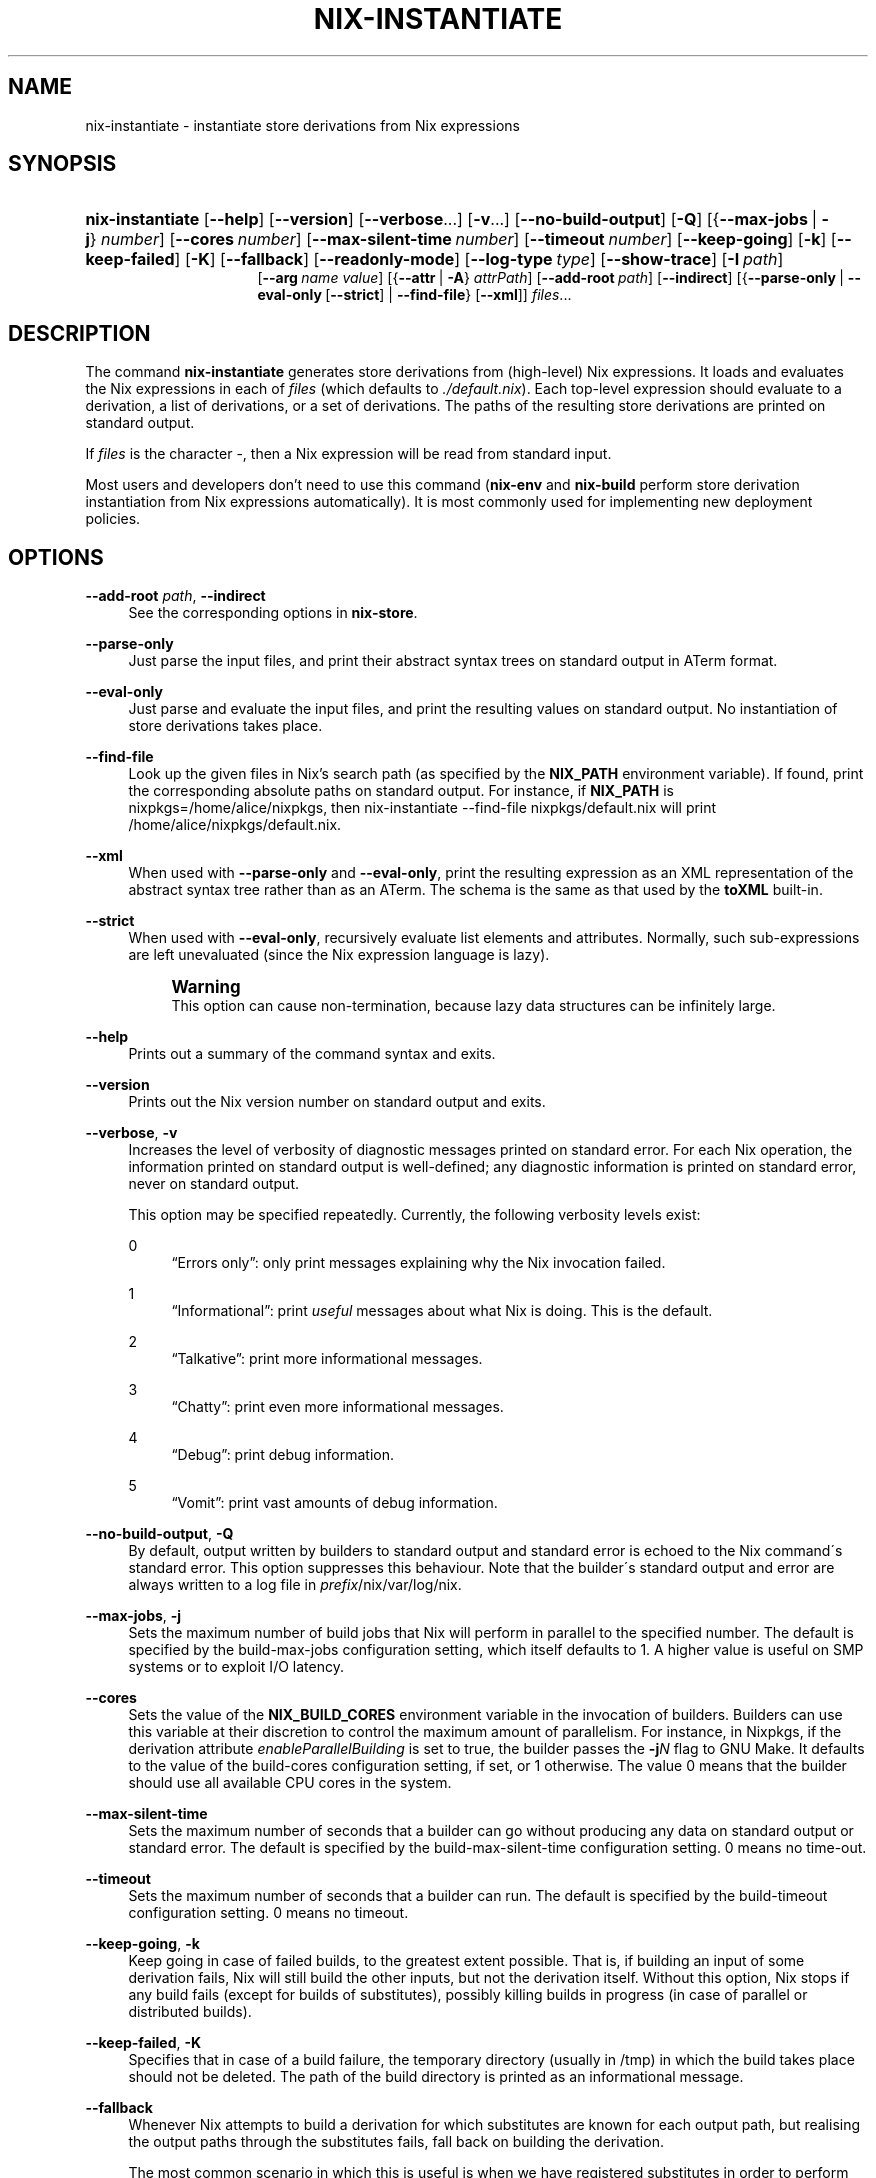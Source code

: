 '\" t
.\"     Title: nix-instantiate
.\"    Author: Eelco Dolstra
.\" Generator: DocBook XSL-NS Stylesheets v1.75.2 <http://docbook.sf.net/>
.\"      Date: May 2012
.\"    Manual: Command Reference
.\"    Source: Nix 1.0
.\"  Language: English
.\"
.TH "NIX\-INSTANTIATE" "1" "May 2012" "Nix 1\&.0" "Command Reference"
.\" -----------------------------------------------------------------
.\" * set default formatting
.\" -----------------------------------------------------------------
.\" disable hyphenation
.nh
.\" disable justification (adjust text to left margin only)
.ad l
.\" -----------------------------------------------------------------
.\" * MAIN CONTENT STARTS HERE *
.\" -----------------------------------------------------------------
.SH "NAME"
nix-instantiate \- instantiate store derivations from Nix expressions
.SH "SYNOPSIS"
.HP \w'\fBnix\-instantiate\fR\ 'u
\fBnix\-instantiate\fR [\fB\-\-help\fR] [\fB\-\-version\fR] [\fB\-\-verbose\fR...] [\fB\-v\fR...] [\fB\-\-no\-build\-output\fR] [\fB\-Q\fR] [{\fB\-\-max\-jobs\fR\ |\ \fB\-j\fR}\ \fInumber\fR] [\fB\-\-cores\fR\ \fInumber\fR] [\fB\-\-max\-silent\-time\fR\ \fInumber\fR] [\fB\-\-timeout\fR\ \fInumber\fR] [\fB\-\-keep\-going\fR] [\fB\-k\fR] [\fB\-\-keep\-failed\fR] [\fB\-K\fR] [\fB\-\-fallback\fR] [\fB\-\-readonly\-mode\fR] [\fB\-\-log\-type\fR\ \fItype\fR] [\fB\-\-show\-trace\fR] [\fB\-I\fR\ \fIpath\fR]
.br
[\fB\-\-arg\fR\ \fIname\fR\ \fIvalue\fR] [{\fB\-\-attr\fR\ |\ \fB\-A\fR}\ \fIattrPath\fR] [\fB\-\-add\-root\fR\ \fIpath\fR] [\fB\-\-indirect\fR] [{\fB\-\-parse\-only\fR\ |\ \fB\-\-eval\-only\fR\ [\fB\-\-strict\fR]\ |\ \fB\-\-find\-file\fR}\ [\fB\-\-xml\fR]] \fIfiles\fR...
.SH "DESCRIPTION"
.PP
The command
\fBnix\-instantiate\fR
generates
store derivations
from (high\-level) Nix expressions\&. It loads and evaluates the Nix expressions in each of
\fIfiles\fR
(which defaults to
\fI\&./default\&.nix\fR)\&. Each top\-level expression should evaluate to a derivation, a list of derivations, or a set of derivations\&. The paths of the resulting store derivations are printed on standard output\&.
.PP
If
\fIfiles\fR
is the character
\-, then a Nix expression will be read from standard input\&.
.PP
Most users and developers don\(cqt need to use this command (\fBnix\-env\fR
and
\fBnix\-build\fR
perform store derivation instantiation from Nix expressions automatically)\&. It is most commonly used for implementing new deployment policies\&.
.SH "OPTIONS"
.PP
\fB\-\-add\-root\fR \fIpath\fR, \fB\-\-indirect\fR
.RS 4
See the
corresponding options
in
\fBnix\-store\fR\&.
.RE
.PP
\fB\-\-parse\-only\fR
.RS 4
Just parse the input files, and print their abstract syntax trees on standard output in ATerm format\&.
.RE
.PP
\fB\-\-eval\-only\fR
.RS 4
Just parse and evaluate the input files, and print the resulting values on standard output\&. No instantiation of store derivations takes place\&.
.RE
.PP
\fB\-\-find\-file\fR
.RS 4
Look up the given files in Nix\(cqs search path (as specified by the
\fBNIX_PATH\fR
environment variable)\&. If found, print the corresponding absolute paths on standard output\&. For instance, if
\fBNIX_PATH\fR
is
nixpkgs=/home/alice/nixpkgs, then
nix\-instantiate \-\-find\-file nixpkgs/default\&.nix
will print
/home/alice/nixpkgs/default\&.nix\&.
.RE
.PP
\fB\-\-xml\fR
.RS 4
When used with
\fB\-\-parse\-only\fR
and
\fB\-\-eval\-only\fR, print the resulting expression as an XML representation of the abstract syntax tree rather than as an ATerm\&. The schema is the same as that used by the
\fBtoXML\fR built\-in\&.
.RE
.PP
\fB\-\-strict\fR
.RS 4
When used with
\fB\-\-eval\-only\fR, recursively evaluate list elements and attributes\&. Normally, such sub\-expressions are left unevaluated (since the Nix expression language is lazy)\&.
.if n \{\
.sp
.\}
.RS 4
.it 1 an-trap
.nr an-no-space-flag 1
.nr an-break-flag 1
.br
.ps +1
\fBWarning\fR
.ps -1
.br
This option can cause non\-termination, because lazy data structures can be infinitely large\&.
.sp .5v
.RE
.RE
.PP
\fB\-\-help\fR
.RS 4
Prints out a summary of the command syntax and exits\&.
.RE
.PP
\fB\-\-version\fR
.RS 4
Prints out the Nix version number on standard output and exits\&.
.RE
.PP
\fB\-\-verbose\fR, \fB\-v\fR
.RS 4
Increases the level of verbosity of diagnostic messages printed on standard error\&. For each Nix operation, the information printed on standard output is well\-defined; any diagnostic information is printed on standard error, never on standard output\&.
.sp
This option may be specified repeatedly\&. Currently, the following verbosity levels exist:
.PP
0
.RS 4
\(lqErrors only\(rq: only print messages explaining why the Nix invocation failed\&.
.RE
.PP
1
.RS 4
\(lqInformational\(rq: print
\fIuseful\fR
messages about what Nix is doing\&. This is the default\&.
.RE
.PP
2
.RS 4
\(lqTalkative\(rq: print more informational messages\&.
.RE
.PP
3
.RS 4
\(lqChatty\(rq: print even more informational messages\&.
.RE
.PP
4
.RS 4
\(lqDebug\(rq: print debug information\&.
.RE
.PP
5
.RS 4
\(lqVomit\(rq: print vast amounts of debug information\&.
.RE
.RE
.PP
\fB\-\-no\-build\-output\fR, \fB\-Q\fR
.RS 4
By default, output written by builders to standard output and standard error is echoed to the Nix command\'s standard error\&. This option suppresses this behaviour\&. Note that the builder\'s standard output and error are always written to a log file in
\fIprefix\fR/nix/var/log/nix\&.
.RE
.PP
\fB\-\-max\-jobs\fR, \fB\-j\fR
.RS 4
Sets the maximum number of build jobs that Nix will perform in parallel to the specified number\&. The default is specified by the
build\-max\-jobs
configuration setting, which itself defaults to
1\&. A higher value is useful on SMP systems or to exploit I/O latency\&.
.RE
.PP
\fB\-\-cores\fR
.RS 4
Sets the value of the
\fBNIX_BUILD_CORES\fR
environment variable in the invocation of builders\&. Builders can use this variable at their discretion to control the maximum amount of parallelism\&. For instance, in Nixpkgs, if the derivation attribute
\fIenableParallelBuilding\fR
is set to
true, the builder passes the
\fB\-j\fR\fB\fIN\fR\fR
flag to GNU Make\&. It defaults to the value of the
build\-cores
configuration setting, if set, or
1
otherwise\&. The value
0
means that the builder should use all available CPU cores in the system\&.
.RE
.PP
\fB\-\-max\-silent\-time\fR
.RS 4
Sets the maximum number of seconds that a builder can go without producing any data on standard output or standard error\&. The default is specified by the
build\-max\-silent\-time
configuration setting\&.
0
means no time\-out\&.
.RE
.PP
\fB\-\-timeout\fR
.RS 4
Sets the maximum number of seconds that a builder can run\&. The default is specified by the
build\-timeout
configuration setting\&.
0
means no timeout\&.
.RE
.PP
\fB\-\-keep\-going\fR, \fB\-k\fR
.RS 4
Keep going in case of failed builds, to the greatest extent possible\&. That is, if building an input of some derivation fails, Nix will still build the other inputs, but not the derivation itself\&. Without this option, Nix stops if any build fails (except for builds of substitutes), possibly killing builds in progress (in case of parallel or distributed builds)\&.
.RE
.PP
\fB\-\-keep\-failed\fR, \fB\-K\fR
.RS 4
Specifies that in case of a build failure, the temporary directory (usually in
/tmp) in which the build takes place should not be deleted\&. The path of the build directory is printed as an informational message\&.
.RE
.PP
\fB\-\-fallback\fR
.RS 4
Whenever Nix attempts to build a derivation for which substitutes are known for each output path, but realising the output paths through the substitutes fails, fall back on building the derivation\&.
.sp
The most common scenario in which this is useful is when we have registered substitutes in order to perform binary distribution from, say, a network repository\&. If the repository is down, the realisation of the derivation will fail\&. When this option is specified, Nix will build the derivation instead\&. Thus, installation from binaries falls back on nstallation from source\&. This option is not the default since it is generally not desirable for a transient failure in obtaining the substitutes to lead to a full build from source (with the related consumption of resources)\&.
.RE
.PP
\fB\-\-readonly\-mode\fR
.RS 4
When this option is used, no attempt is made to open the Nix database\&. Most Nix operations do need database access, so those operations will fail\&.
.RE
.PP
\fB\-\-log\-type\fR \fItype\fR
.RS 4
This option determines how the output written to standard error is formatted\&. Nix\(cqs diagnostic messages are typically
\fInested\fR\&. For instance, when tracing Nix expression evaluation (\fBnix\-env \-vvvvv\fR, messages from subexpressions are nested inside their parent expressions\&. Nix builder output is also often nested\&. For instance, the Nix Packages generic builder nests the various build tasks (unpack, configure, compile, etc\&.), and the GNU Make in
stdenv\-linux
has been patched to provide nesting for recursive Make invocations\&.
.sp
\fItype\fR
can be one of the following:
.PP
pretty
.RS 4
Pretty\-print the output, indicating different nesting levels using spaces\&. This is the default\&.
.RE
.PP
escapes
.RS 4
Indicate nesting using escape codes that can be interpreted by the
\fBnix\-log2xml\fR
tool in the Nix source distribution\&. The resulting XML file can be fed into the
\fBlog2html\&.xsl\fR
stylesheet to create an HTML file that can be browsed interactively, using Javascript to expand and collapse parts of the output\&.
.RE
.PP
flat
.RS 4
Remove all nesting\&.
.RE
.sp
.RE
.PP
\fB\-\-arg\fR \fIname\fR \fIvalue\fR
.RS 4
This option is accepted by
\fBnix\-env\fR,
\fBnix\-instantiate\fR
and
\fBnix\-build\fR\&. When evaluating Nix expressions, the expression evaluator will automatically try to call functions that it encounters\&. It can automatically call functions for which every argument has a
default value
(e\&.g\&.,
{ \fIargName\fR ? \fIdefaultValue\fR }: \fI\&.\&.\&.\fR)\&. With
\fB\-\-arg\fR, you can also call functions that have arguments without a default value (or override a default value)\&. That is, if the evaluator encounters a function with an argument named
\fIname\fR, it will call it with value
\fIvalue\fR\&.
.sp
For instance, the file
pkgs/top\-level/all\-packages\&.nix
in Nixpkgs is actually a function:
.sp
.if n \{\
.RS 4
.\}
.nf
{ # The system (e\&.g\&., `i686\-linux\') for which to build the packages\&.
  system ? builtins\&.currentSystem
  \fI\&.\&.\&.\fR
}: \fI\&.\&.\&.\fR
.fi
.if n \{\
.RE
.\}
.sp
So if you call this Nix expression (e\&.g\&., when you do
nix\-env \-i \fIpkgname\fR), the function will be called automatically using the value
builtins\&.currentSystem
for the
system
argument\&. You can override this using
\fB\-\-arg\fR, e\&.g\&.,
nix\-env \-i \fIpkgname\fR \-\-arg system \e"i686\-freebsd\e"\&. (Note that since the argument is a Nix string literal, you have to escape the quotes\&.)
.RE
.PP
\fB\-\-argstr\fR \fIname\fR \fIvalue\fR
.RS 4
This option is like
\fB\-\-arg\fR, only the value is not a Nix expression but a string\&. So instead of
\-\-arg system \e"i686\-linux\e"
(the outer quotes are to keep the shell happy) you can say
\-\-argstr system i686\-linux\&.
.RE
.PP
\fB\-\-attr\fR / \fB\-A\fR \fIattrPath\fR
.RS 4
In
\fBnix\-env\fR,
\fBnix\-instantiate\fR
and
\fBnix\-build\fR,
\fB\-\-attr\fR
allows you to select an attribute from the top\-level Nix expression being evaluated\&. The
\fIattribute path\fR
\fIattrPath\fR
is a sequence of attribute names separated by dots\&. For instance, given a top\-level Nix expression
\fIe\fR, the attribute path
xorg\&.xorgserver
would cause the expression
\fIe\fR\&.xorg\&.xorgserver
to be used\&. See
\fBnix\-env \-\-install\fR
for some concrete examples\&.
.sp
In addition to attribute names, you can also specify array indices\&. For instance, the attribute path
foo\&.3\&.bar
selects the
bar
attribute of the fourth element of the array in the
foo
attribute of the top\-level expression\&.
.RE
.PP
\fB\-\-show\-trace\fR
.RS 4
Causes Nix to print out a stack trace in case of Nix expression evaluation errors\&.
.RE
.PP
\fB\-I\fR \fIpath\fR
.RS 4
Add a path to the Nix expression search path\&. See the
\fBNIX_PATH\fR
environment variable for details\&. Paths added through
\fB\-I\fR
take precedence over
\fBNIX_PATH\fR\&.
.RE
.SH "EXAMPLES"
.PP
Instantiating store derivations from a Nix expression, and building them using
\fBnix\-store\fR:
.sp
.if n \{\
.RS 4
.\}
.nf
$ nix\-instantiate test\&.nix (instantiate)
/nix/store/cigxbmvy6dzix98dxxh9b6shg7ar5bvs\-perl\-BerkeleyDB\-0\&.26\&.drv

$ nix\-store \-r $(nix\-instantiate test\&.nix) (build)
\fI\&.\&.\&.\fR
/nix/store/qhqk4n8ci095g3sdp93x7rgwyh9rdvgk\-perl\-BerkeleyDB\-0\&.26 (output path)

$ ls \-l /nix/store/qhqk4n8ci095g3sdp93x7rgwyh9rdvgk\-perl\-BerkeleyDB\-0\&.26
dr\-xr\-xr\-x    2 eelco    users        4096 1970\-01\-01 01:00 lib
\&.\&.\&.
.fi
.if n \{\
.RE
.\}
.PP
Parsing and evaluating Nix expressions:
.sp
.if n \{\
.RS 4
.\}
.nf
$ echo \'"foo" + "bar"\' | nix\-instantiate \-\-parse\-only \-
OpPlus(Str("foo"),Str("bar"))

$ echo \'"foo" + "bar"\' | nix\-instantiate \-\-eval\-only \-
Str("foobar")

$ echo \'"foo" + "bar"\' | nix\-instantiate \-\-eval\-only \-\-xml \-
<?xml version=\'1\&.0\' encoding=\'utf\-8\'?>
<expr>
  <string value="foobar" />
</expr>
.fi
.if n \{\
.RE
.\}
.PP
The difference between non\-strict and strict evaluation:
.sp
.if n \{\
.RS 4
.\}
.nf
$ echo \'rec { x = "foo"; y = x; }\' | nix\-instantiate \-\-eval\-only \-\-xml \-
\fI\&.\&.\&.\fR
    <attr name="x">
      <string value="foo" />
    </attr>
    <attr name="y">
      <unevaluated />
    </attr>
\fI\&.\&.\&.\fR
.fi
.if n \{\
.RE
.\}
.sp
Note that
\fIy\fR
is left unevaluated (the XML representation doesn\(cqt attempt to show non\-normal forms)\&.
.sp
.if n \{\
.RS 4
.\}
.nf
$ echo \'rec { x = "foo"; y = x; }\' | nix\-instantiate \-\-eval\-only \-\-xml \-\-strict \-
\fI\&.\&.\&.\fR
    <attr name="x">
      <string value="foo" />
    </attr>
    <attr name="y">
      <string value="foo" />
    </attr>
\fI\&.\&.\&.\fR
.fi
.if n \{\
.RE
.\}
.sp
.SH "ENVIRONMENT VARIABLES"
.PP
\fBNIX_PATH\fR
.RS 4
A colon\-separated list of directories used to look up Nix expressions enclosed in angle brackets (i\&.e\&.,
<\fIpath\fR>)\&. For instance, the value
.sp
.if n \{\
.RS 4
.\}
.nf
/home/eelco/Dev:/etc/nixos
.fi
.if n \{\
.RE
.\}
.sp
will cause Nix to look for paths relative to
/home/eelco/Dev
and
/etc/nixos, in that order\&. It is also possible to match paths against a prefix\&. For example, the value
.sp
.if n \{\
.RS 4
.\}
.nf
nixpkgs=/home/eelco/Dev/nixpkgs\-branch:/etc/nixos
.fi
.if n \{\
.RE
.\}
.sp
will cause Nix to search for
<nixpkgs/\fIpath\fR>
in
/home/eelco/Dev/nixpkgs\-branch/\fIpath\fR
and
/etc/nixos/nixpkgs/\fIpath\fR\&.
.sp
The search path can be extended using the
\fB\-I\fR
option, which takes precedence over
\fBNIX_PATH\fR\&.
.RE
.PP
\fBNIX_IGNORE_SYMLINK_STORE\fR
.RS 4
Normally, the Nix store directory (typically
/nix/store) is not allowed to contain any symlink components\&. This is to prevent \(lqimpure\(rq builds\&. Builders sometimes \(lqcanonicalise\(rq paths by resolving all symlink components\&. Thus, builds on different machines (with
/nix/store
resolving to different locations) could yield different results\&. This is generally not a problem, except when builds are deployed to machines where
/nix/store
resolves differently\&. If you are sure that you\(cqre not going to do that, you can set
\fBNIX_IGNORE_SYMLINK_STORE\fR
to
\fB1\fR\&.
.sp
Note that if you\(cqre symlinking the Nix store so that you can put it on another file system than the root file system, on Linux you\(cqre better off using
bind
mount points, e\&.g\&.,
.sp
.if n \{\
.RS 4
.\}
.nf
$ mkdir /nix   
$ mount \-o bind /mnt/otherdisk/nix /nix
.fi
.if n \{\
.RE
.\}
.sp
Consult the
\fBmount\fR(8)
manual page for details\&.
.RE
.PP
\fBNIX_STORE_DIR\fR
.RS 4
Overrides the location of the Nix store (default
\fIprefix\fR/store)\&.
.RE
.PP
\fBNIX_DATA_DIR\fR
.RS 4
Overrides the location of the Nix static data directory (default
\fIprefix\fR/share)\&.
.RE
.PP
\fBNIX_LOG_DIR\fR
.RS 4
Overrides the location of the Nix log directory (default
\fIprefix\fR/log/nix)\&.
.RE
.PP
\fBNIX_STATE_DIR\fR
.RS 4
Overrides the location of the Nix state directory (default
\fIprefix\fR/var/nix)\&.
.RE
.PP
\fBNIX_DB_DIR\fR
.RS 4
Overrides the location of the Nix database (default
\fI$NIX_STATE_DIR\fR/db, i\&.e\&.,
\fIprefix\fR/var/nix/db)\&.
.RE
.PP
\fBNIX_CONF_DIR\fR
.RS 4
Overrides the location of the Nix configuration directory (default
\fIprefix\fR/etc/nix)\&.
.RE
.PP
\fBNIX_LOG_TYPE\fR
.RS 4
Equivalent to the
\fB\-\-log\-type\fR option\&.
.RE
.PP
\fBTMPDIR\fR
.RS 4
Use the specified directory to store temporary files\&. In particular, this includes temporary build directories; these can take up substantial amounts of disk space\&. The default is
/tmp\&.
.RE
.PP
\fBNIX_BUILD_HOOK\fR
.RS 4
Specifies the location of the
\fIbuild hook\fR, which is a program (typically some script) that Nix will call whenever it wants to build a derivation\&. This is used to implement distributed builds\&.
.RE
.PP
\fBNIX_REMOTE\fR
.RS 4
This variable should be set to
daemon
if you want to use the Nix daemon to executed Nix operations, which is necessary in
multi\-user Nix installations\&. Otherwise, it should be left unset\&.
.RE
.PP
\fBNIX_OTHER_STORES\fR
.RS 4
This variable contains the paths of remote Nix installations from whichs paths can be copied, separated by colons\&. Each path should be the
/nix
directory of a remote Nix installation (i\&.e\&., not the
/nix/store
directory)\&. The paths are subject to globbing, so you can set it so something like
/var/run/nix/remote\-stores/*/nix
and mount multiple remote filesystems in
/var/run/nix/remote\-stores\&.
.sp
Note that if you\(cqre building through the
Nix daemon, the only setting for this variable that matters is the one that the
\fBnix\-worker\fR
process uses\&. So if you want to change it, you have to restart the daemon\&.
.RE
.PP
\fBGC_INITIAL_HEAP_SIZE\fR
.RS 4
If Nix has been configured to use the Boehm garbage collector, this variable sets the initial size of the heap in bytes\&. It defaults to 384 MiB\&. Setting it to a low value reduces memory consumption, but will increase runtime due to the overhead of garbage collection\&.
.RE
.SH "AUTHOR"
.PP
\fBEelco Dolstra\fR
.br
LogicBlox
.RS 4
Author
.RE
.SH "COPYRIGHT"
.br
Copyright \(co 2004-2012 Eelco Dolstra
.br
